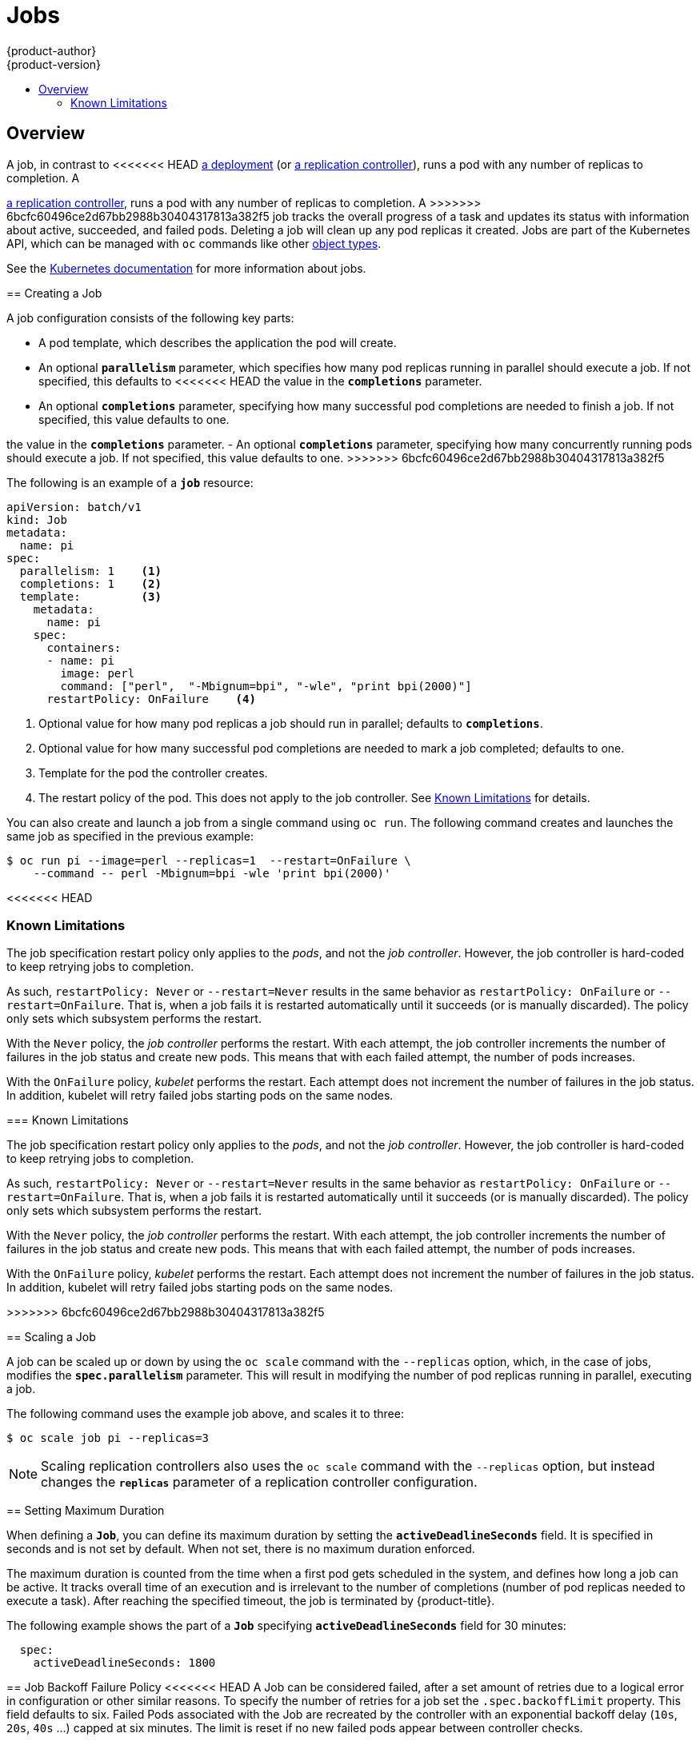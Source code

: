 [[dev-guide-jobs]]
= Jobs
{product-author}
{product-version}
:data-uri:
:icons:
:experimental:
:toc: macro
:toc-title:
:prewrap!:

toc::[]

== Overview
A job, in contrast to
<<<<<<< HEAD
xref:../architecture/core_concepts/deployments.adoc#deployments-and-deployment-configurations[a
deployment] (or
xref:../architecture/core_concepts/deployments.adoc#replication-controllers[a
replication controller]), runs a pod with any number of replicas to completion. A
=======
xref:../architecture/core_concepts/deployments.adoc#replication-controllers[a
replication controller], runs a pod with any number of replicas to completion. A
>>>>>>> 6bcfc60496ce2d67bb2988b30404317813a382f5
job tracks the overall progress of a task and updates its status with information
about active, succeeded, and failed pods. Deleting a job will clean up any pod
replicas it created. Jobs are part of the Kubernetes API, which can be managed
with `oc` commands like other
xref:../cli_reference/basic_cli_operations.adoc#object-types[object types].

See the http://kubernetes.io/docs/user-guide/jobs/[Kubernetes documentation] for
more information about jobs.

[[creating-a-job]]
== Creating a Job

A job configuration consists of the following key parts:

- A pod template, which describes the application the pod will create.
- An optional `*parallelism*` parameter, which specifies how many pod replicas running in parallel should execute a job. If not specified, this defaults to
<<<<<<< HEAD
 the value in the `*completions*` parameter.
- An optional `*completions*` parameter, specifying how many successful pod completions are needed to finish a job. If not specified, this value defaults to one.
=======
the value in the `*completions*` parameter.
- An optional `*completions*` parameter, specifying how many concurrently running pods should execute a job. If not specified, this value defaults to one.
>>>>>>> 6bcfc60496ce2d67bb2988b30404317813a382f5

The following is an example of a `*job*` resource:

[source,yaml]
----
apiVersion: batch/v1
kind: Job
metadata:
  name: pi
spec:
  parallelism: 1    <1>
  completions: 1    <2>
  template:         <3>
    metadata:
      name: pi
    spec:
      containers:
      - name: pi
        image: perl
        command: ["perl",  "-Mbignum=bpi", "-wle", "print bpi(2000)"]
      restartPolicy: OnFailure    <4>
----

1. Optional value for how many pod replicas a job should run in parallel; defaults to `*completions*`.
2. Optional value for how many successful pod completions are needed to mark a job completed; defaults to one.
3. Template for the pod the controller creates.
4. The restart policy of the pod. This does not apply to the job controller. See xref:creating-a-job-known-issues[] for details.

You can also create and launch a job from a single command using `oc run`. The following command creates and launches the same job as specified in the previous example:

----
$ oc run pi --image=perl --replicas=1  --restart=OnFailure \
    --command -- perl -Mbignum=bpi -wle 'print bpi(2000)'
----
<<<<<<< HEAD

[[creating-a-job-known-issues]]
=== Known Limitations

The job specification restart policy only applies to the _pods_, and not the _job controller_. However, the job controller is hard-coded to keep retrying jobs to completion.

As such, `restartPolicy: Never` or `--restart=Never` results in the same behavior as `restartPolicy: OnFailure` or `--restart=OnFailure`. That is, when a job fails it is restarted automatically until it succeeds (or is manually discarded). The policy only sets which subsystem performs the restart.

With the `Never` policy, the _job controller_ performs the restart. With each attempt, the job controller increments the number of failures in the job status and create new pods. This means that with each failed attempt, the number of pods increases.

With the `OnFailure` policy, _kubelet_ performs the restart. Each attempt does not increment the number of failures in the job status. In addition, kubelet will retry failed jobs starting pods on the same nodes.

=======

[[creating-a-job-known-issues]]
=== Known Limitations

The job specification restart policy only applies to the _pods_, and not the _job controller_. However, the job controller is hard-coded to keep retrying jobs to completion.

As such, `restartPolicy: Never` or `--restart=Never` results in the same behavior as `restartPolicy: OnFailure` or `--restart=OnFailure`. That is, when a job fails it is restarted automatically until it succeeds (or is manually discarded). The policy only sets which subsystem performs the restart.

With the `Never` policy, the _job controller_ performs the restart. With each attempt, the job controller increments the number of failures in the job status and create new pods. This means that with each failed attempt, the number of pods increases.

With the `OnFailure` policy, _kubelet_ performs the restart. Each attempt does not increment the number of failures in the job status. In addition, kubelet will retry failed jobs starting pods on the same nodes.

>>>>>>> 6bcfc60496ce2d67bb2988b30404317813a382f5
[[scaling-a-job]]
== Scaling a Job

A job can be scaled up or down by using the `oc scale` command with the
`--replicas` option, which, in the case of jobs, modifies the
`*spec.parallelism*` parameter. This will result in modifying the number of pod
replicas running in parallel, executing a job.

The following command uses the example job above, and scales it to three:

====
----
$ oc scale job pi --replicas=3
----
====

[NOTE]
Scaling replication controllers also uses the `oc scale` command with the
`--replicas` option, but instead changes the `*replicas*` parameter of a
replication controller configuration.

[[jobs-setting-maximum-duration]]
== Setting Maximum Duration

When defining a `*Job*`, you can define its maximum duration by setting
the `*activeDeadlineSeconds*` field. It is specified in seconds and is not
set by default. When not set, there is no maximum duration enforced.

The maximum duration is counted from the time when a first pod gets scheduled in
the system, and defines how long a job can be active. It tracks overall time of
an execution and is irrelevant to the number of completions (number of pod replicas
needed to execute a task). After reaching the specified timeout, the job is
terminated by {product-title}.

The following example shows the part of a `*Job*` specifying
`*activeDeadlineSeconds*` field for 30 minutes:

====
[source,yaml]
----
  spec:
    activeDeadlineSeconds: 1800
----
====

[[job-failure-policy]]
== Job Backoff Failure Policy
<<<<<<< HEAD
A Job can be considered failed,  after a set amount of retries due to a
logical error in configuration or other similar reasons.  To specify the number
of retries for a job set the `.spec.backoffLimit` property.  This field defaults
to six.  Failed Pods associated with the Job are recreated by the controller with
an exponential backoff delay (`10s`, `20s`, `40s` …) capped at six minutes. The
limit is reset if no new failed pods appear between controller checks.
=======
A Job can be considered failed, after a set amount of retries due to a
logical error in configuration or other similar reasons.  To specify the number
of retries for a job set the `.spec.backoffLimit` property.  This field defaults
to six.  Failed Pods associated with the Job are recreated by the controller with an exponential backoff delay (`10s`, `20s`, `40s` …) capped at six minutes. The limit is reset if no new failed pods appear between controller checks.
>>>>>>> 6bcfc60496ce2d67bb2988b30404317813a382f5
